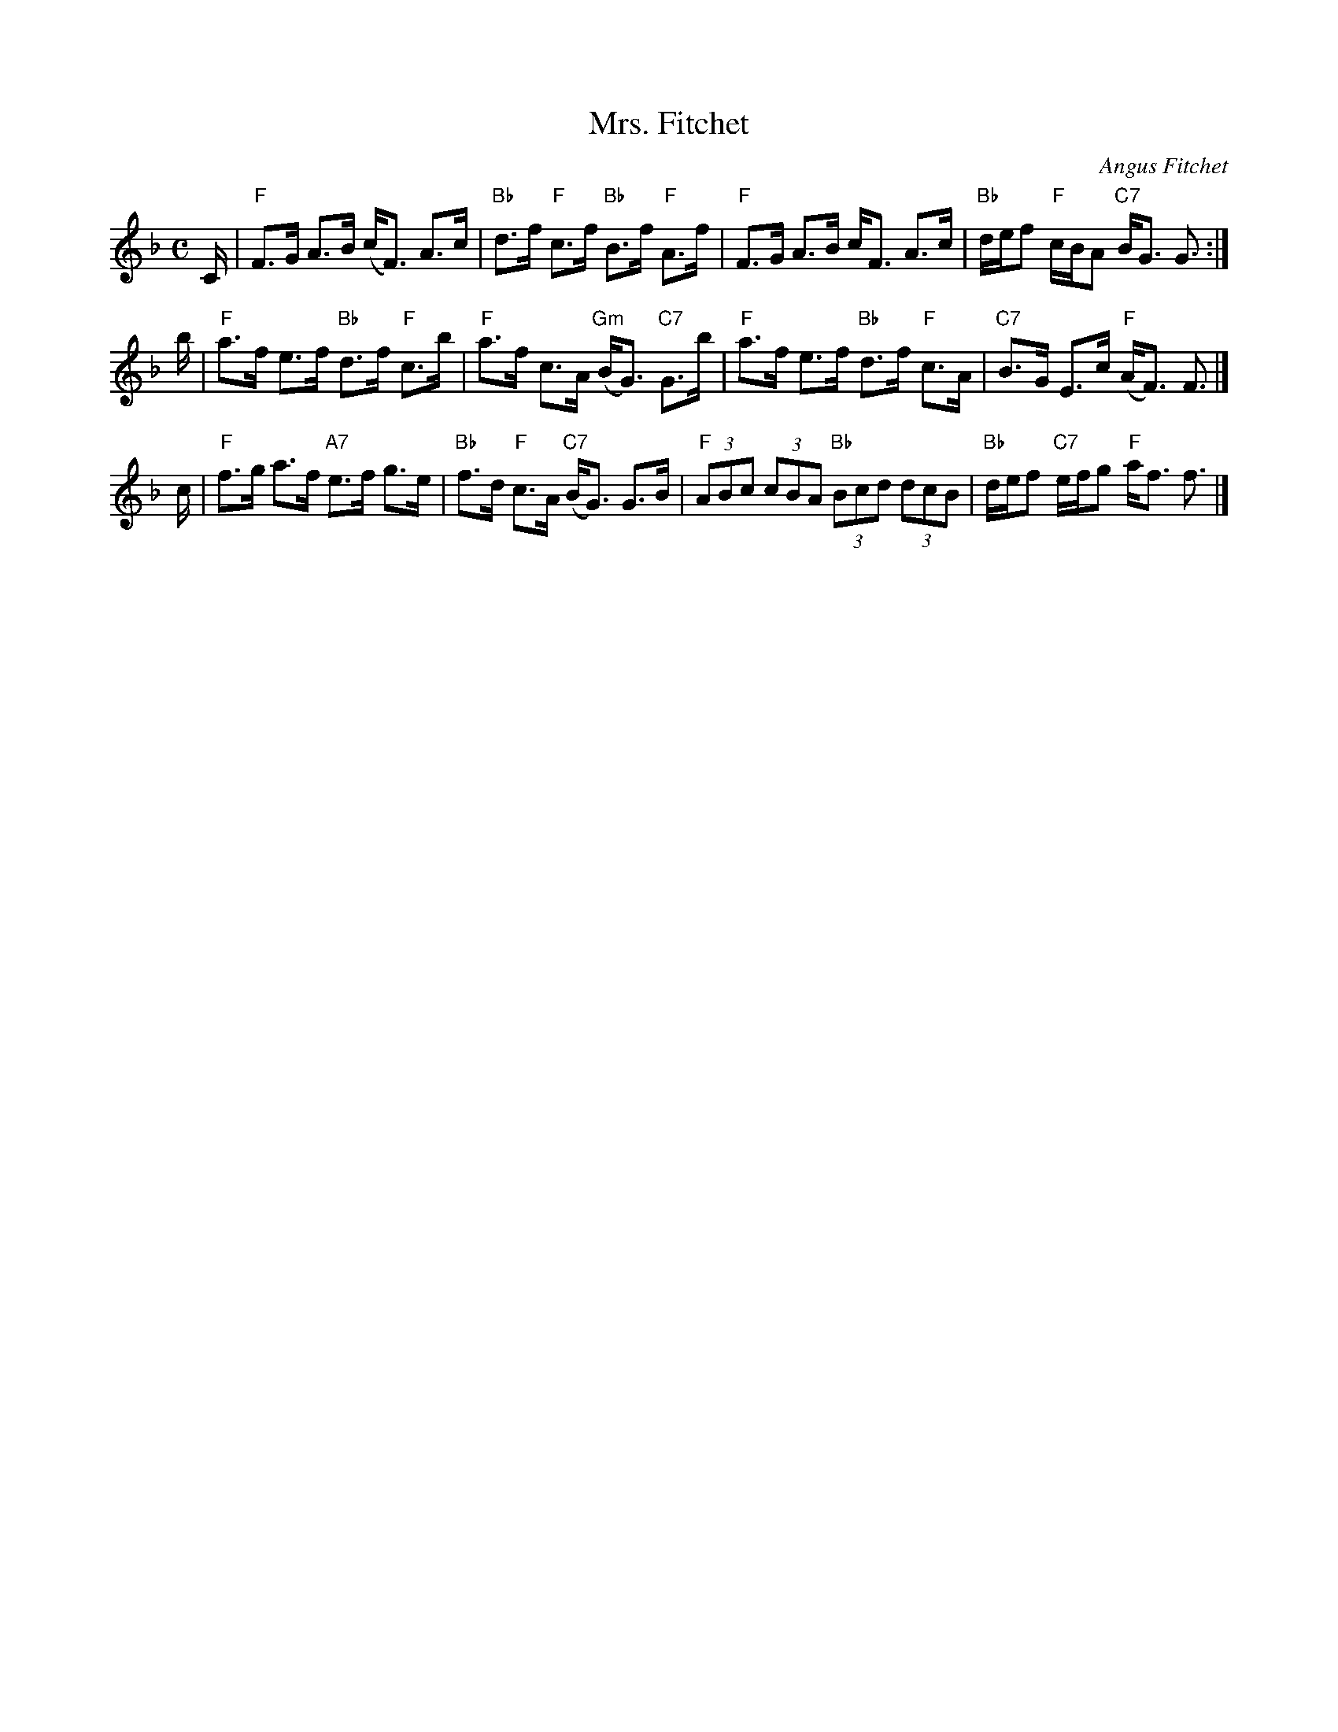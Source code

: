 X: 1
T: Mrs. Fitchet
C: Angus Fitchet
R: strathspey
Z: 2010 John Chambers <jc:trillian.mit.edu>
B: Hugh Foss, "The ANGUS FITCHET Album" 1954
M: C
L: 1/16
K: F
C \
| "F"F3G A3B (cF3) A3c | "Bb"d3f "F"c3f "Bb"B3f "F"A3f \
| "F"F3G A3B  cF3  A3c | "Bb"def2 "F"cBA2 "C7"BG3 G3 :|
b \
| "F"a3f e3f "Bb"d3f "F"c3b | "F"a3f c3A "Gm"(BG3) "C7"G3b \
| "F"a3f e3f "Bb"d3f "F"c3A | "C7"B3G E3c "F"(AF3) F3 |]
c \
| "F"f3g a3f "A7"e3f g3e | "Bb"f3d "F"c3A "C7"(BG3) G3B \
| "F"(3A2B2c2 (3c2B2A2 "Bb"(3B2c2d2 (3d2c2B2 | "Bb"def2 "C7"efg2 "F"af3 f3 |]
